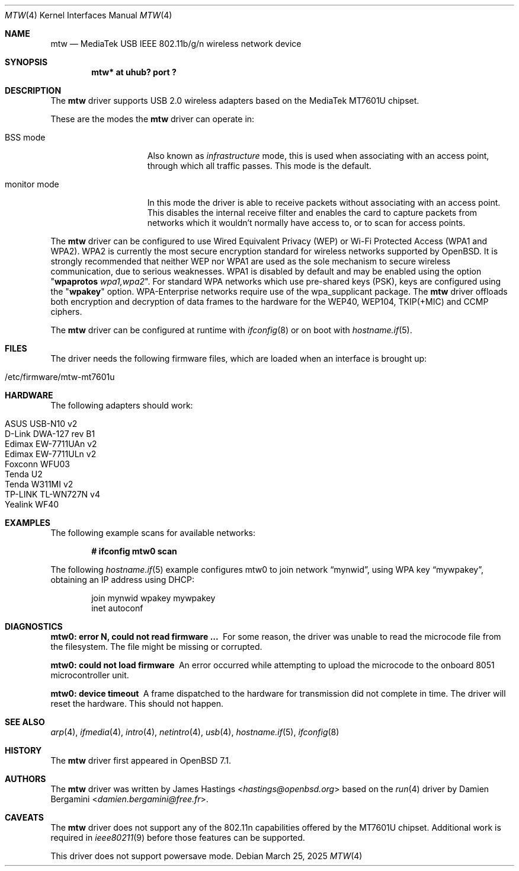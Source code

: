 .\" $OpenBSD: mtw.4,v 1.3 2025/03/25 19:57:54 jmc Exp $
.\"
.\" Copyright (c) 2021 James Hastings <hastings@openbsd.org>
.\" Copyright (c) 2008 Damien Bergamini <damien.bergamini@free.fr>
.\"
.\" Permission to use, copy, modify, and distribute this software for any
.\" purpose with or without fee is hereby granted, provided that the above
.\" copyright notice and this permission notice appear in all copies.
.\"
.\" THE SOFTWARE IS PROVIDED "AS IS" AND THE AUTHOR DISCLAIMS ALL WARRANTIES
.\" WITH REGARD TO THIS SOFTWARE INCLUDING ALL IMPLIED WARRANTIES OF
.\" MERCHANTABILITY AND FITNESS. IN NO EVENT SHALL THE AUTHOR BE LIABLE FOR
.\" ANY SPECIAL, DIRECT, INDIRECT, OR CONSEQUENTIAL DAMAGES OR ANY DAMAGES
.\" WHATSOEVER RESULTING FROM LOSS OF USE, DATA OR PROFITS, WHETHER IN AN
.\" ACTION OF CONTRACT, NEGLIGENCE OR OTHER TORTIOUS ACTION, ARISING OUT OF
.\" OR IN CONNECTION WITH THE USE OR PERFORMANCE OF THIS SOFTWARE.
.\"
.Dd $Mdocdate: March 25 2025 $
.Dt MTW 4
.Os
.Sh NAME
.Nm mtw
.Nd MediaTek USB IEEE 802.11b/g/n wireless network device
.Sh SYNOPSIS
.Cd "mtw* at uhub? port ?"
.Sh DESCRIPTION
The
.Nm
driver supports USB 2.0 wireless adapters based on the MediaTek
MT7601U chipset.
.Pp
These are the modes the
.Nm
driver can operate in:
.Bl -tag -width "IBSS-masterXX"
.It BSS mode
Also known as
.Em infrastructure
mode, this is used when associating with an access point, through
which all traffic passes.
This mode is the default.
.It monitor mode
In this mode the driver is able to receive packets without
associating with an access point.
This disables the internal receive filter and enables the card to
capture packets from networks which it wouldn't normally have access to,
or to scan for access points.
.El
.Pp
The
.Nm
driver can be configured to use
Wired Equivalent Privacy (WEP) or
Wi-Fi Protected Access (WPA1 and WPA2).
WPA2 is currently the most secure encryption standard for wireless networks
supported by
.Ox .
It is strongly recommended that neither WEP nor WPA1
are used as the sole mechanism to secure wireless communication,
due to serious weaknesses.
WPA1 is disabled by default and may be enabled using the option
.Qq Cm wpaprotos Ar wpa1,wpa2 .
For standard WPA networks which use pre-shared keys (PSK),
keys are configured using the
.Qq Cm wpakey
option.
WPA-Enterprise networks require use of the wpa_supplicant package.
The
.Nm
driver offloads both encryption and decryption of data frames to the
hardware for the WEP40, WEP104, TKIP(+MIC) and CCMP ciphers.
.Pp
The
.Nm
driver can be configured at runtime with
.Xr ifconfig 8
or on boot with
.Xr hostname.if 5 .
.Sh FILES
The driver needs the following firmware files,
which are loaded when an interface is brought up:
.Pp
.Bl -tag -width Ds -offset indent -compact
.It /etc/firmware/mtw-mt7601u
.El
.Sh HARDWARE
The following adapters should work:
.Pp
.Bl -tag -width Ds -offset indent -compact
.It ASUS USB-N10 v2
.It D-Link DWA-127 rev B1
.It Edimax EW-7711UAn v2
.It Edimax EW-7711ULn v2
.It Foxconn WFU03
.It Tenda U2
.It Tenda W311MI v2
.It TP-LINK TL-WN727N v4
.It Yealink WF40
.El
.Sh EXAMPLES
The following example scans for available networks:
.Pp
.Dl # ifconfig mtw0 scan
.Pp
The following
.Xr hostname.if 5
example configures mtw0 to join network
.Dq mynwid ,
using WPA key
.Dq mywpakey ,
obtaining an IP address using DHCP:
.Bd -literal -offset indent
join mynwid wpakey mywpakey
inet autoconf
.Ed
.Sh DIAGNOSTICS
.Bl -diag
.It "mtw0: error N, could not read firmware ..."
For some reason, the driver was unable to read the microcode file from the
filesystem.
The file might be missing or corrupted.
.It "mtw0: could not load firmware"
An error occurred while attempting to upload the microcode to the onboard 8051
microcontroller unit.
.It "mtw0: device timeout"
A frame dispatched to the hardware for transmission did not complete in time.
The driver will reset the hardware.
This should not happen.
.El
.Sh SEE ALSO
.Xr arp 4 ,
.Xr ifmedia 4 ,
.Xr intro 4 ,
.Xr netintro 4 ,
.Xr usb 4 ,
.Xr hostname.if 5 ,
.Xr ifconfig 8
.Sh HISTORY
The
.Nm
driver first appeared in
.Ox 7.1 .
.Sh AUTHORS
.An -nosplit
The
.Nm
driver was written by
.An James Hastings Aq Mt hastings@openbsd.org
based on the
.Xr run 4
driver by
.An Damien Bergamini Aq Mt damien.bergamini@free.fr .
.Sh CAVEATS
The
.Nm
driver does not support any of the 802.11n capabilities offered by the
MT7601U chipset.
Additional work is required in
.Xr ieee80211 9
before those features can be supported.
.Pp
This driver does not support powersave mode.
